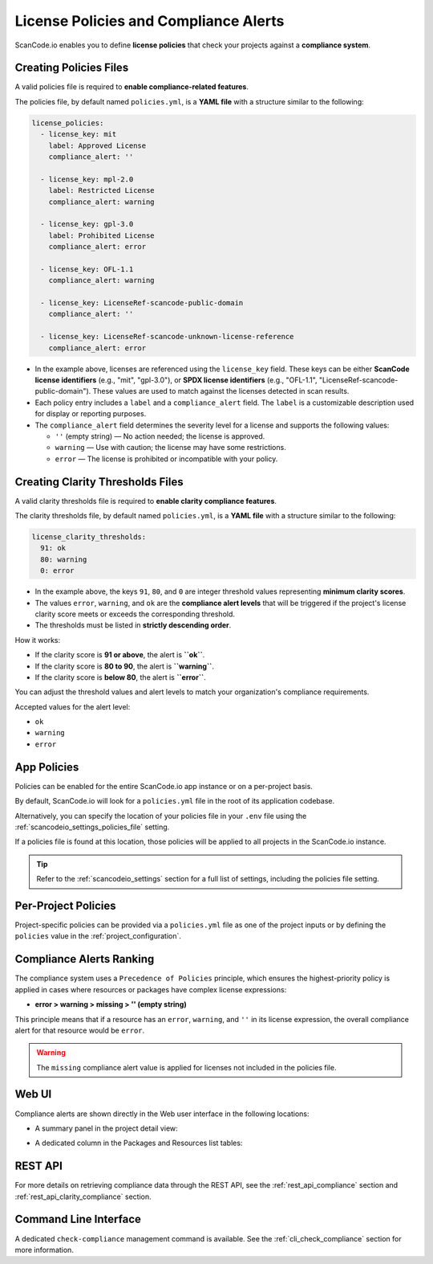 .. _policies:

License Policies and Compliance Alerts
======================================

ScanCode.io enables you to define **license policies** that check your projects
against a **compliance system**.

Creating Policies Files
-----------------------

A valid policies file is required to **enable compliance-related features**.

The policies file, by default named ``policies.yml``, is a **YAML file** with a
structure similar to the following:

.. code-block:: yaml

    license_policies:
      - license_key: mit
        label: Approved License
        compliance_alert: ''

      - license_key: mpl-2.0
        label: Restricted License
        compliance_alert: warning

      - license_key: gpl-3.0
        label: Prohibited License
        compliance_alert: error

      - license_key: OFL-1.1
        compliance_alert: warning

      - license_key: LicenseRef-scancode-public-domain
        compliance_alert: ''

      - license_key: LicenseRef-scancode-unknown-license-reference
        compliance_alert: error

- In the example above, licenses are referenced using the ``license_key`` field.
  These keys can be either **ScanCode license identifiers** (e.g., "mit", "gpl-3.0"),
  or **SPDX license identifiers** (e.g., "OFL-1.1",
  "LicenseRef-scancode-public-domain").
  These values are used to match against the licenses detected in scan results.

- Each policy entry includes a ``label`` and a ``compliance_alert`` field.
  The ``label`` is a customizable description used for display or reporting purposes.

- The ``compliance_alert`` field determines the severity level for a license and
  supports the following values:

  - ``''`` (empty string) — No action needed; the license is approved.
  - ``warning`` — Use with caution; the license may have some restrictions.
  - ``error`` — The license is prohibited or incompatible with your policy.

Creating Clarity Thresholds Files
---------------------------------

A valid clarity thresholds file is required to **enable clarity compliance features**.

The clarity thresholds file, by default named ``policies.yml``, is a **YAML file** with a
structure similar to the following:

.. code-block:: yaml

    license_clarity_thresholds:
      91: ok
      80: warning
      0: error

- In the example above, the keys ``91``, ``80``, and ``0`` are integer threshold values
  representing **minimum clarity scores**.
- The values ``error``, ``warning``, and ``ok`` are the **compliance alert levels** that
  will be triggered if the project's license clarity score meets or exceeds the
  corresponding threshold.
- The thresholds must be listed in **strictly descending order**.

How it works:

- If the clarity score is **91 or above**, the alert is **``ok``**.
- If the clarity score is **80 to 90**, the alert is **``warning``**.
- If the clarity score is **below 80**, the alert is **``error``**.

You can adjust the threshold values and alert levels to match your organization's
compliance requirements.

Accepted values for the alert level:

- ``ok``
- ``warning``
- ``error``

App Policies
------------

Policies can be enabled for the entire ScanCode.io app instance or on a per-project
basis.

By default, ScanCode.io will look for a ``policies.yml`` file in the root of its
application codebase.

Alternatively, you can specify the location of your policies file in your ``.env`` file
using the :ref:`scancodeio_settings_policies_file` setting.

If a policies file is found at this location, those policies will be applied to
all projects in the ScanCode.io instance.

.. tip::
    Refer to the :ref:`scancodeio_settings` section for a full list of settings,
    including the policies file setting.

Per-Project Policies
--------------------

Project-specific policies can be provided via a ``policies.yml`` file as one of the
project inputs or by defining the ``policies`` value in the
:ref:`project_configuration`.

Compliance Alerts Ranking
-------------------------

The compliance system uses a ``Precedence of Policies`` principle, which ensures the
highest-priority policy is applied in cases where resources or packages have complex
license expressions:

- **error > warning > missing > '' (empty string)**

This principle means that if a resource has an ``error``, ``warning``, and ``''``
in its license expression, the overall compliance alert for that resource would be
``error``.

.. warning::
    The ``missing`` compliance alert value is applied for licenses not included in the
    policies file.

Web UI
------

Compliance alerts are shown directly in the Web user interface in the following
locations:

* A summary panel in the project detail view:

  .. image:: images/tutorial-policies-compliance-alerts-panel.png

* A dedicated column in the Packages and Resources list tables:

  .. image:: images/tutorial-policies-compliance-alerts-column.png

REST API
--------

For more details on retrieving compliance data through the REST API, see the
:ref:`rest_api_compliance` section and :ref:`rest_api_clarity_compliance` section.

Command Line Interface
----------------------

A dedicated ``check-compliance`` management command is available. See the
:ref:`cli_check_compliance` section for more information.
